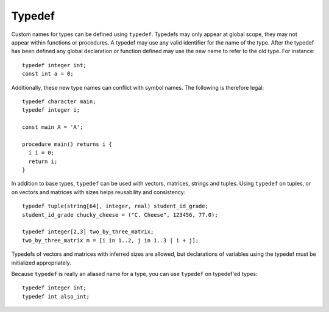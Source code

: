 .. _sec:typedef:

Typedef
=======

Custom names for types can be defined using ``typedef``. Typedefs may only
appear at global scope, they may not appear within functions or procedures. A
typedef may use any valid identifier for the name of the type. After the typedef
has been defined any global declaration or function defined may use the new name
to refer to the old type. For instance:

::

  typedef integer int;
  const int a = 0;

Additionally, these new type names can conflict with symbol names. The
following is therefore legal:

::

  typedef character main;
  typedef integer i;

  const main A = 'A';

  procedure main() returns i {
    i i = 0;
    return i;
  }

In addition to base types, ``typedef`` can be used with vectors, matrices,
strings and tuples. Using ``typedef`` on tuples, or on vectors and matrices
with sizes helps reusability and consistency:

::

  typedef tuple(string[64], integer, real) student_id_grade;
  student_id_grade chucky_cheese = ("C. Cheese", 123456, 77.0);

  typedef integer[2,3] two_by_three_matrix;
  two_by_three_matrix m = [i in 1..2, j in 1..3 | i + j];

Typedefs of vectors and matrices with inferred sizes are allowed, but
declarations of variables using the typedef must be initialized appropriately.

Because ``typedef`` is really an aliased name for a type, you can use
``typedef`` on typedef'ed types:

::

  typedef integer int;
  typedef int also_int;
